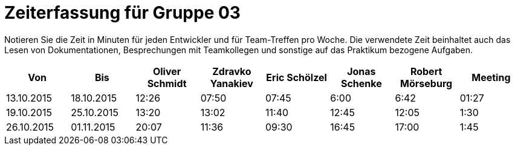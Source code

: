 = Zeiterfassung für Gruppe 03

Notieren Sie die Zeit in Minuten für jeden Entwickler und für Team-Treffen pro Woche.
Die verwendete Zeit beinhaltet auch das Lesen von Dokumentationen, Besprechungen mit Teamkollegen und sonstige auf das Praktikum bezogene Aufgaben.

// See http://asciidoctor.org/docs/user-manual/#tables
[option="headers"]
|===================================================================
|Von |Bis |Oliver Schmidt |Zdravko Yanakiev |Eric Schölzel |Jonas Schenke |Robert Mörseburg |Meeting

| 13.10.2015  |18.10.2015   |12:26    |07:50 |07:45 |6:00    |6:42    |01:27
| 19.10.2015  |25.10.2015   |13:20	  |13:02 |11:40 |12:45   |12:05	  |1:30
| 26.10.2015  |01.11.2015   |20:07    |11:36 |09:30 |16:45   |17:00   |1:45
